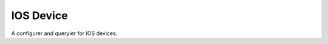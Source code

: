 IOS Device
==========

A configurer and queryier for IOS devices.



.. uml::

   BaseDevice <|-- IosDevice

.. module:: apetools.devices.iosdevice
.. autosummary::
   :toctree: api

   IosDevice
   IosDevice.address
   IosDevice.mac_address
   IosDevice.bssid
   IosDevice.ssid
   IosDevice.noise
   IosDevice.channel
   IosDevice.rssi
   IosDevice.bitrate
   IosDevice.disable_wifi
   IosDevice.enable_wifi
   IosDevice.log
   

